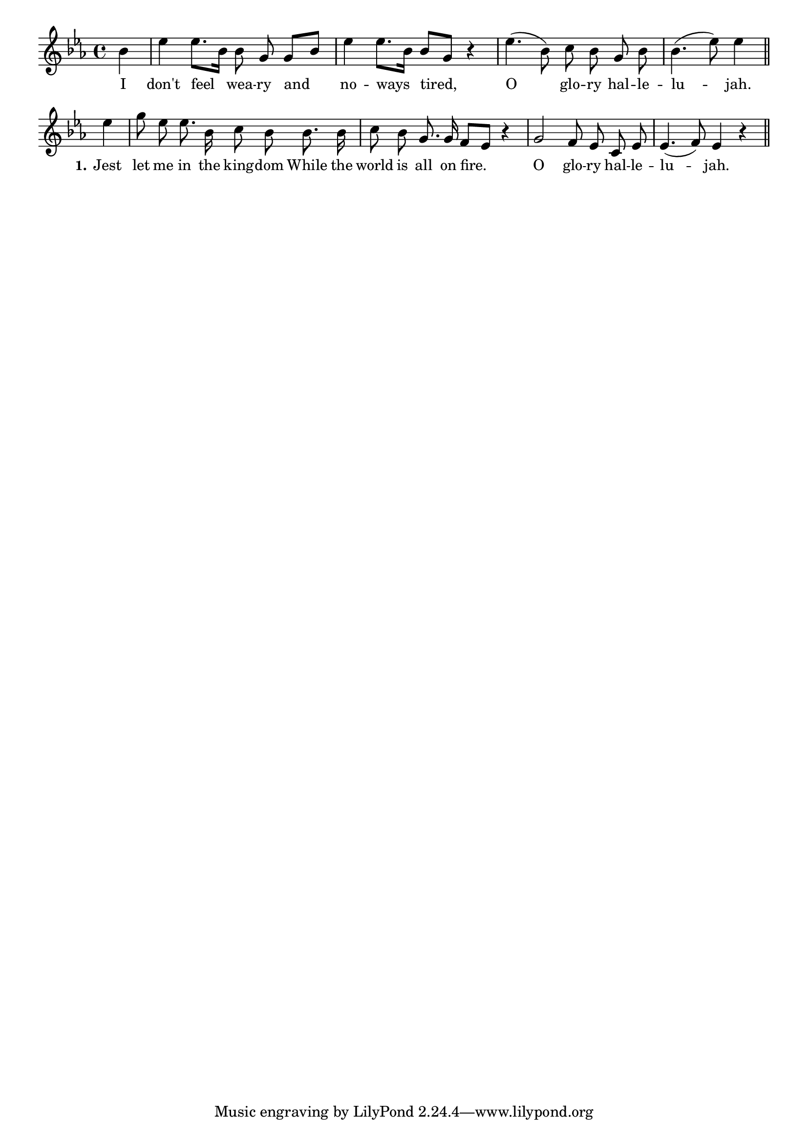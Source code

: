 % 090.ly - Score sheet for "I Don't Feel Weary"
% Copyright (C) 2007  Marcus Brinkmann <marcus@gnu.org>
%
% This score sheet is free software; you can redistribute it and/or
% modify it under the terms of the Creative Commons Legal Code
% Attribution-ShareALike as published by Creative Commons; either
% version 2.0 of the License, or (at your option) any later version.
%
% This score sheet is distributed in the hope that it will be useful,
% but WITHOUT ANY WARRANTY; without even the implied warranty of
% MERCHANTABILITY or FITNESS FOR A PARTICULAR PURPOSE.  See the
% Creative Commons Legal Code Attribution-ShareALike for more details.
%
% You should have received a copy of the Creative Commons Legal Code
% Attribution-ShareALike along with this score sheet; if not, write to
% Creative Commons, 543 Howard Street, 5th Floor,
% San Francisco, CA 94105-3013  United States

\version "2.21.0"

%\header
%{
%  title = "I Don't Feel Weary"
%  composer = "trad."
%}

melody =
<<
     \context Voice
    {
	\set Staff.midiInstrument = "acoustic grand"
	\override Staff.VerticalAxisGroup.minimum-Y-extent = #'(0 . 0)
	
	\autoBeamOff

	\time 4/4
	\clef violin
	\key es \major
	{
	    \partial 4 bes'4 | es''4 es''8.[ bes'16] bes'8 g' g'[ bes'] |
	    es''4 es''8.[ bes'16] bes'8[ g'] r4 |
	    es''4.( bes'8) c''8 bes' g' bes' |
	    bes'4.( es''8) es''4 \bar "||"

	    \break
	    es''4 | g''8 es'' es''8. bes'16 c''8 bes' bes'8. bes'16 |
	    c''8 bes' g'8. g'16 f'8[ es'] r4 | g'2 f'8 es' c' es' |
	    es'4.( f'8) es'4 r4
	    \bar "||"
	}
    }
    \new Lyrics
    \lyricsto "" {
        \override LyricText.font-size = #0
        \override StanzaNumber.font-size = #-1

	I don't feel wea -- ry and no -- ways tired,
	O glo -- ry hal -- le -- lu -- jah.
	\set stanza = "1."
	Jest let me in the king -- dom
	While the world is all on fire.
	O glo -- ry hal -- le -- lu -- jah.
    }
>>


\score
{
  \new Staff { \melody }

  \layout { indent = 0.0 }
}

\score
{
  \new Staff { \unfoldRepeats \melody }

  
  \midi {
    \tempo 4 = 80
    }


}
